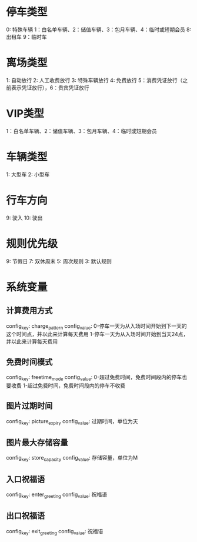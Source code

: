 * 停车类型
0: 特殊车辆 1：白名单车辆、2：储值车辆、3：包月车辆、4：临时或短期会员 8: 出租车 9：临时车

* 离场类型
1: 自动放行 2: 人工收费放行 3: 特殊车辆放行 4: 免费放行 5：消费凭证放行（之前表示凭证放行），6：贵宾凭证放行

* VIP类型
1：白名单车辆、2：储值车辆、3：包月车辆、4：临时或短期会员

* 车辆类型
1: 大型车  2: 小型车

* 行车方向
9: 驶入  10: 驶出

* 规则优先级
9: 节假日  7: 双休周末  5: 周次规则 3: 默认规则

* 系统变量

** 计算费用方式
   config_key: charge_pattern
   config_value:
   0-停车一天为从入场时间开始到下一天的这个时间点，并以此来计算每天费用
   1-停车一天为从入场时间开始到当天24点，并以此来计算每天费用

** 免费时间模式
   config_key: freetime_mode
   config_value:
   0-超过免费时间，免费时间段内的停车也要收费
   1-超过免费时间，免费时间段内的停车不收费

** 图片过期时间
   config_key: picture_expiry
   config_value: 过期时间，单位为天

** 图片最大存储容量
   config_key: store_capacity
   config_value: 存储容量，单位为M

** 入口祝福语
   config_key: enter_greeting
   config_value: 祝福语

** 出口祝福语
   config_key: exit_greeting
   config_value: 祝福语
